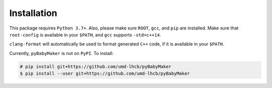 Installation
------------

This package requires ``Python 3.7+``. Also, please make sure ``ROOT``,
``gcc``, and ``pip`` are installed.  Make sure that ``root-config`` is
available in your ``$PATH``, and ``gcc`` supports ``-std=c++14``.

``clang-format`` will automatically be used to format generated ``C++`` code,
if it is available in your ``$PATH``.

Currently, ``pyBabyMaker`` is not on ``PyPI``. To install:

.. code-block:: console

   # pip install git+https://github.com/umd-lhcb/pyBabyMaker
   $ pip install --user git+https://github.com/umd-lhcb/pyBabyMaker
